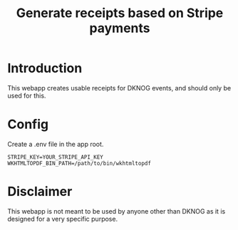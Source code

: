 #+TITLE: Generate receipts based on Stripe payments

* Introduction
This webapp creates usable receipts for DKNOG events, and should only be used for this.

* Config
Create a .env file in the app root.
#+BEGIN_EXAMPLE
STRIPE_KEY=YOUR_STRIPE_API_KEY
WKHTMLTOPDF_BIN_PATH=/path/to/bin/wkhtmltopdf
#+END_EXAMPLE

* Disclaimer

This webapp is not meant to be used by anyone other than DKNOG as it is designed for a very specific purpose.
